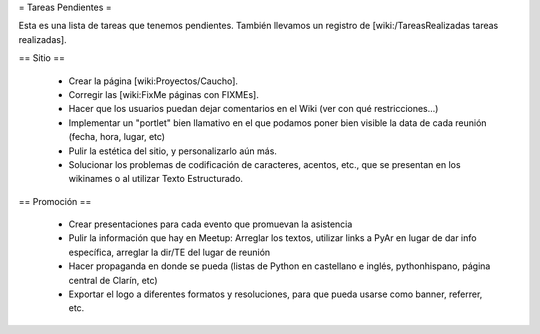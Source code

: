 = Tareas Pendientes =

Esta es una lista de tareas que tenemos pendientes. También llevamos un registro de [wiki:/TareasRealizadas tareas realizadas].

== Sitio ==
 
 * Crear la página [wiki:Proyectos/Caucho].

 * Corregir las [wiki:FixMe páginas con FIXMEs].

 * Hacer que los usuarios puedan dejar comentarios en el Wiki (ver con qué restricciones...)

 * Implementar un "portlet" bien llamativo en el que podamos poner bien visible la data de cada reunión (fecha, hora, lugar, etc)

 * Pulir la estética del sitio, y personalizarlo aún más.

 * Solucionar los problemas de codificación de caracteres, acentos, etc., que se presentan en los wikinames o al utilizar Texto Estructurado.


== Promoción ==

 * Crear presentaciones para cada evento que promuevan la asistencia

 * Pulir la información que hay en Meetup: Arreglar los textos, utilizar links a PyAr en lugar de dar info específica, arreglar la dir/TE del lugar de reunión

 * Hacer propaganda en donde se pueda (listas de Python en castellano e inglés, pythonhispano, página central de Clarín, etc)

 * Exportar el logo a diferentes formatos y resoluciones, para que pueda usarse como banner, referrer, etc.
